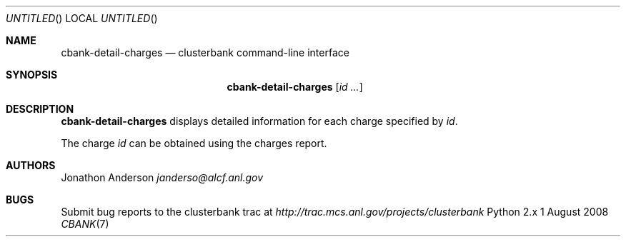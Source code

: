 .Dd 1 August 2008
.Os Python 2.x
.Dt CBANK 7 USD
.Sh NAME
.Nm cbank-detail-charges
.Nd clusterbank command-line interface
.Sh SYNOPSIS
.Nm
.Op Ar id ...
.Sh DESCRIPTION
.Nm
displays detailed information for each charge specified by
.Ar id .
.Pp
The charge
.Ar id
can be obtained using the charges report.
.Pp
.Sh AUTHORS
.An Jonathon Anderson
.Ad janderso@alcf.anl.gov
.Sh BUGS
Submit bug reports to the clusterbank trac at
.Ad http://trac.mcs.anl.gov/projects/clusterbank
